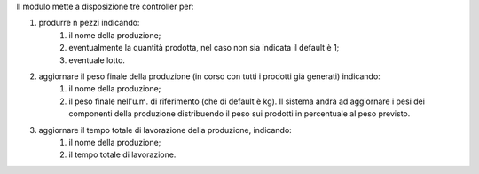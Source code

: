Il modulo mette a disposizione tre controller per:

#. produrre n pezzi indicando:
    #. il nome della produzione;
    #. eventualmente la quantità prodotta, nel caso non sia indicata il default è 1;
    #. eventuale lotto.
#. aggiornare il peso finale della produzione (in corso con tutti i prodotti già generati) indicando:
    #. il nome della produzione;
    #. il peso finale nell'u.m. di riferimento (che di default è kg). Il sistema andrà ad aggiornare i pesi dei componenti della produzione distribuendo il peso sui prodotti in percentuale al peso previsto.
#. aggiornare il tempo totale di lavorazione della produzione, indicando:
    #. il nome della produzione;
    #. il tempo totale di lavorazione.
